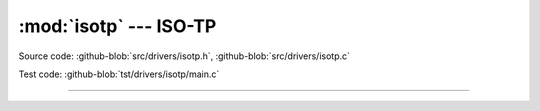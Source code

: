 :mod:`isotp` --- ISO-TP
=======================

.. module:: isotp
   :synopsis: ISO-TP.

Source code: :github-blob:`src/drivers/isotp.h`, :github-blob:`src/drivers/isotp.c`

Test code: :github-blob:`tst/drivers/isotp/main.c`

--------------------------------------------------

.. doxygenfile:: drivers/isotp.h
   :project: simba
